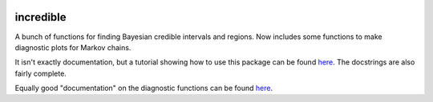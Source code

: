 .. image:: https://img.shields.io/pypi/v/incredible.svg
   :alt: PyPi
   :target: https://pypi.python.org/pypi/incredible
.. image:: https://img.shields.io/pypi/l/incredible.svg
   :alt: BSD-3
   :target: https://opensource.org/licenses/BSD-3-Clause

=====================================================================================
incredible
=====================================================================================

A bunch of functions for finding Bayesian credible intervals and regions. Now includes some functions to make diagnostic plots for Markov chains.

It isn't exactly documentation, but a tutorial showing how to use this package can be found `here <https://kipac.github.io/StatisticalMethods/tutorials/credible_interals.html>`_. The docstrings are also fairly complete.

Equally good "documentation" on the diagnostic functions can be found `here <https://kipac.github.io/StatisticalMethods/tutorials/mcmc_diagnostics.html>`_.
